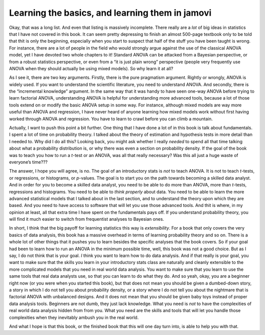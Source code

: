 .. sectionauthor:: `Danielle J. Navarro <https://djnavarro.net/>`_ and `David R. Foxcroft <https://www.davidfoxcroft.com/>`_

Learning the basics, and learning them in jamovi
------------------------------------------------

Okay, that was a long list. And even that listing is massively
incomplete. There really are a *lot* of big ideas in statistics that I
have not covered in this book. It can seem pretty depressing to finish an
almost 500-page textbook only to be told that thit is only the
beginning, especially when you start to suspect that half of the stuff
you have been taught is wrong. For instance, there are a lot of people in
the field who would strongly argue against the use of the classical
ANOVA model, yet I have devoted two whole chapters to it! Standard ANOVA
can be attacked from a Bayesian perspective, or from a robust statistics
perspective, or even from a “it is just plain wrong” perspective (people
very frequently use ANOVA when they should actually be using mixed
models). So why learn it at all?

As I see it, there are two key arguments. Firstly, there is the pure
pragmatism argument. Rightly or wrongly, ANOVA is widely used. If you
want to understand the scientific literature, you need to understand
ANOVA. And secondly, there is the “incremental knowledge” argument. In
the same way that it was handy to have seen one-way ANOVA before trying
to learn factorial ANOVA, understanding ANOVA is helpful for
understanding more advanced tools, because a lot of those tools extend
on or modify the basic ANOVA setup in some way. For instance, although
mixed models are way more useful than ANOVA and regression, I have never
heard of anyone learning how mixed models work without first having
worked through ANOVA and regression. You have to learn to crawl before
you can climb a mountain.

Actually, I want to push this point a bit further. One thing that I have
done a lot of in this book is talk about fundamentals. I spent a lot of
time on probability theory. I talked about the theory of estimation and
hypothesis tests in more detail than I needed to. Why did I do all this?
Looking back, you might ask whether I really *needed* to spend all that
time talking about what a probability distribution is, or why there was
even a section on probability density. If the goal of the book was to
teach you how to run a *t*-test or an ANOVA, was all that really necessary?
Was this all just a huge waste of everyone’s time???

The answer, I hope you will agree, is no. The goal of an introductory
stats is *not* to teach ANOVA. It is not to teach *t*-tests, or regressions,
or histograms, or *p*-values. The goal is to start you on the path towards
becoming a skilled data analyst. And in order for you to become a skilled
data analyst, you need to be able to do more than ANOVA, more than *t*-tests,
regressions and histograms. You need to be able to *think properly* about
data. You need to be able to learn the more advanced statistical models
that I talked about in the last section, and to understand the theory upon
which they are based. And you need to have access to software that will let
you use those advanced tools. And thit is where, in my opinion at least,
all that extra time I have spent on the fundamentals pays off. If you
understand probability theory, you will find it much easier to switch from
frequentist analyses to Bayesian ones.

In short, I think that the big payoff for learning statistics this way
is *extensibility*. For a book that only covers the very basics of data
analysis, this book has a massive overhead in terms of learning
probability theory and so on. There is a whole lot of other things that
it pushes you to learn besides the specific analyses that the book
covers. So if your goal had been to learn how to run an ANOVA in the
minimum possible time, well, this book was not a good choice. But as I
say, I do not think that is your goal. *I* think you want to learn how to
do data analysis. And if that really is your goal, you want to make sure
that the skills you learn in your introductory stats class are naturally
and cleanly extensible to the more complicated models that you need in
real world data analysis. You want to make sure that you learn to use
the same tools that real data analysts use, so that you can learn to do
what they do. And so yeah, okay, you are a beginner right now (or you
were when you started this book), but that does not mean you should be
given a dumbed-down story, a story in which I do not tell you about
probability density, or a story where I do not tell you about the
nightmare that is factorial ANOVA with unbalanced designs. And it
does not mean that you should be given baby toys instead of proper data
analysis tools. Beginners are not dumb, they just lack knowledge. What
you need is *not* to have the complexities of real world data analysis
hidden from from you. What you need are the skills and tools that will
let you handle those complexities when they inevitably ambush you in the
real world.

And what I hope is that this book, or the finished book that this will
one day turn into, is able to help you with that.
